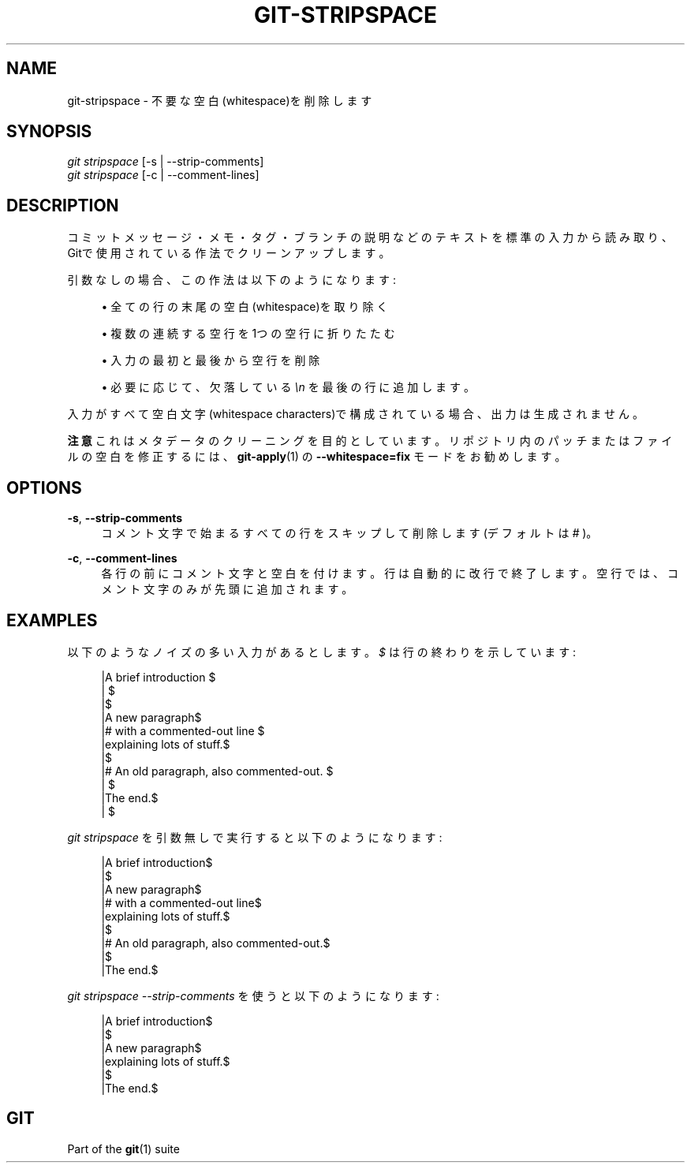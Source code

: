 '\" t
.\"     Title: git-stripspace
.\"    Author: [FIXME: author] [see http://docbook.sf.net/el/author]
.\" Generator: DocBook XSL Stylesheets v1.79.1 <http://docbook.sf.net/>
.\"      Date: 12/10/2022
.\"    Manual: Git Manual
.\"    Source: Git 2.38.0.rc1.238.g4f4d434dc6.dirty
.\"  Language: English
.\"
.TH "GIT\-STRIPSPACE" "1" "12/10/2022" "Git 2\&.38\&.0\&.rc1\&.238\&.g" "Git Manual"
.\" -----------------------------------------------------------------
.\" * Define some portability stuff
.\" -----------------------------------------------------------------
.\" ~~~~~~~~~~~~~~~~~~~~~~~~~~~~~~~~~~~~~~~~~~~~~~~~~~~~~~~~~~~~~~~~~
.\" http://bugs.debian.org/507673
.\" http://lists.gnu.org/archive/html/groff/2009-02/msg00013.html
.\" ~~~~~~~~~~~~~~~~~~~~~~~~~~~~~~~~~~~~~~~~~~~~~~~~~~~~~~~~~~~~~~~~~
.ie \n(.g .ds Aq \(aq
.el       .ds Aq '
.\" -----------------------------------------------------------------
.\" * set default formatting
.\" -----------------------------------------------------------------
.\" disable hyphenation
.nh
.\" disable justification (adjust text to left margin only)
.ad l
.\" -----------------------------------------------------------------
.\" * MAIN CONTENT STARTS HERE *
.\" -----------------------------------------------------------------
.SH "NAME"
git-stripspace \- 不要な空白(whitespace)を削除します
.SH "SYNOPSIS"
.sp
.nf
\fIgit stripspace\fR [\-s | \-\-strip\-comments]
\fIgit stripspace\fR [\-c | \-\-comment\-lines]
.fi
.sp
.SH "DESCRIPTION"
.sp
コミットメッセージ・メモ・タグ・ブランチの説明などのテキストを標準の入力から読み取り、Gitで使用されている作法でクリーンアップします。
.sp
引数なしの場合、この作法は以下のようになります:
.sp
.RS 4
.ie n \{\
\h'-04'\(bu\h'+03'\c
.\}
.el \{\
.sp -1
.IP \(bu 2.3
.\}
全ての行の末尾の空白(whitespace)を取り除く
.RE
.sp
.RS 4
.ie n \{\
\h'-04'\(bu\h'+03'\c
.\}
.el \{\
.sp -1
.IP \(bu 2.3
.\}
複数の連続する空行を1つの空行に折りたたむ
.RE
.sp
.RS 4
.ie n \{\
\h'-04'\(bu\h'+03'\c
.\}
.el \{\
.sp -1
.IP \(bu 2.3
.\}
入力の最初と最後から空行を削除
.RE
.sp
.RS 4
.ie n \{\
\h'-04'\(bu\h'+03'\c
.\}
.el \{\
.sp -1
.IP \(bu 2.3
.\}
必要に応じて、欠落している
\fI\en\fR
を最後の行に追加します。
.RE
.sp
入力がすべて空白文字(whitespace characters)で構成されている場合、出力は生成されません。
.sp
\fB注意\fR これはメタデータのクリーニングを目的としています。リポジトリ内のパッチまたは ファイルの空白を修正するには、 \fBgit-apply\fR(1) の \fB\-\-whitespace=fix\fR モードをお勧めします。
.SH "OPTIONS"
.PP
\fB\-s\fR, \fB\-\-strip\-comments\fR
.RS 4
コメント文字で始まるすべての行をスキップして削除します(デフォルトは
\fI#\fR
)。
.RE
.PP
\fB\-c\fR, \fB\-\-comment\-lines\fR
.RS 4
各行の前にコメント文字と空白を付けます。行は自動的に改行で終了します。 空行では、コメント文字のみが先頭に追加されます。
.RE
.SH "EXAMPLES"
.sp
以下のようなノイズの多い入力があるとします。 \fI$\fR は行の終わりを示しています:
.sp
.if n \{\
.RS 4
.\}
.nf
|A brief introduction   $
|   $
|$
|A new paragraph$
|# with a commented\-out line    $
|explaining lots of stuff\&.$
|$
|# An old paragraph, also commented\-out\&. $
|      $
|The end\&.$
|  $
.fi
.if n \{\
.RE
.\}
.sp
.sp
\fIgit stripspace\fR を引数無しで実行すると以下のようになります:
.sp
.if n \{\
.RS 4
.\}
.nf
|A brief introduction$
|$
|A new paragraph$
|# with a commented\-out line$
|explaining lots of stuff\&.$
|$
|# An old paragraph, also commented\-out\&.$
|$
|The end\&.$
.fi
.if n \{\
.RE
.\}
.sp
.sp
\fIgit stripspace \-\-strip\-comments\fR を使うと以下のようになります:
.sp
.if n \{\
.RS 4
.\}
.nf
|A brief introduction$
|$
|A new paragraph$
|explaining lots of stuff\&.$
|$
|The end\&.$
.fi
.if n \{\
.RE
.\}
.sp
.SH "GIT"
.sp
Part of the \fBgit\fR(1) suite

